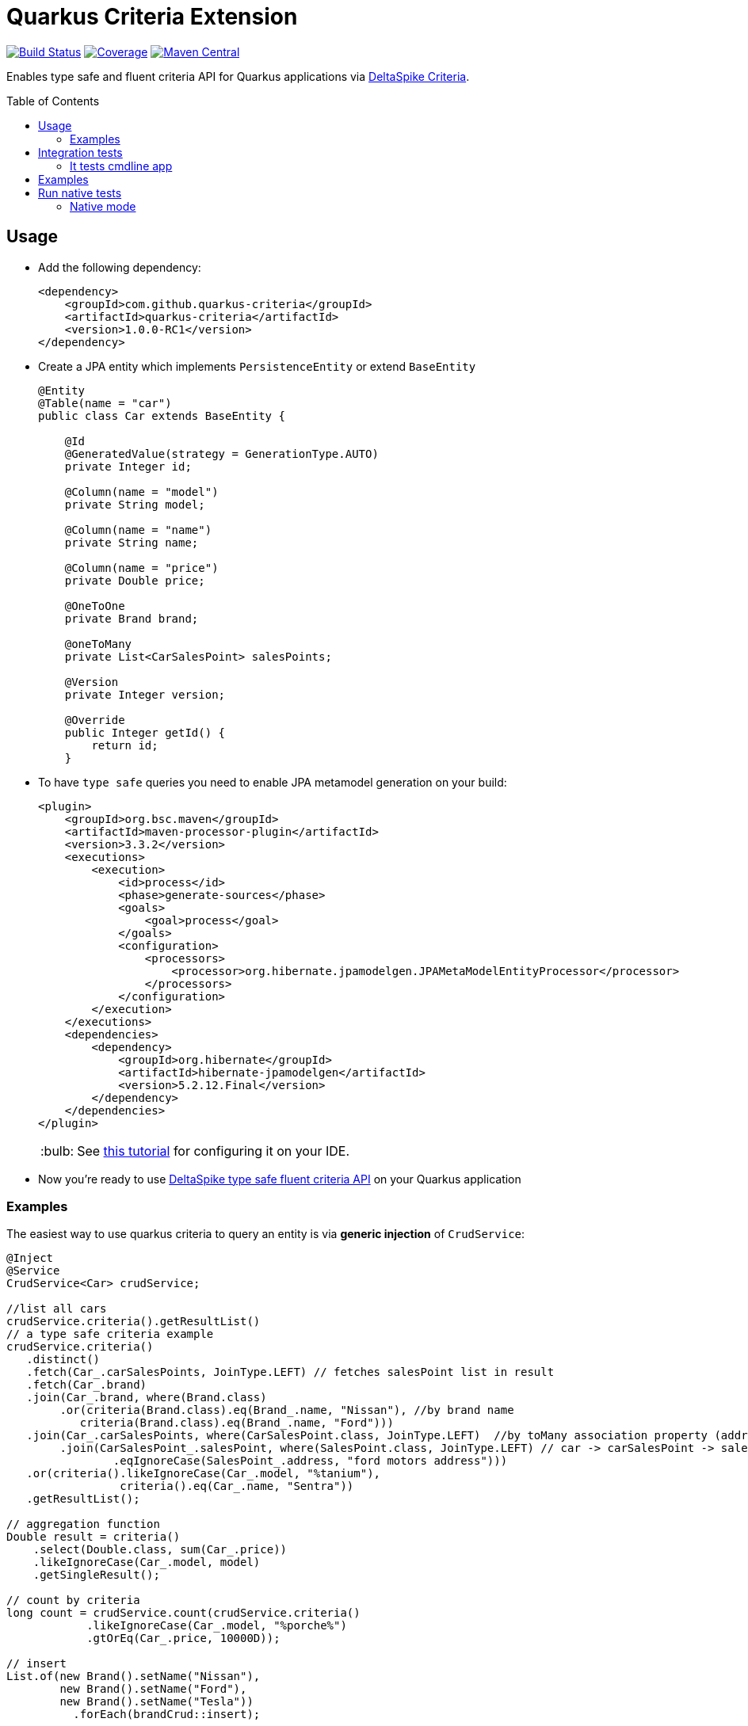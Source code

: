 = Quarkus Criteria Extension
:page-layout: base
:source-language: java
:icons: font
:linkattrs:
:sectanchors:
:sectlink:
:doctype: book
:toc: preamble
:tip-caption: :bulb:
:note-caption: :information_source:
:important-caption: :heavy_exclamation_mark:
:caution-caption: :fire:
:warning-caption: :warning:

image:https://github.com/quarkus-criteria/quarkus-criteria/workflows/Quarkus%20Criteria%20Build/badge.svg[Build Status, link=https://github.com/quarkus-criteria/quarkus-criteria/actions?query=workflow%3A%22Quarkus+Criteria+Build%22]
image:https://coveralls.io/repos/github/quarkus-criteria/quarkus-criteria/badge.svg?branch=master[Coverage, link=https://coveralls.io/github/quarkus-criteria/quarkus-criteria?branch=master]
image:https://img.shields.io/maven-central/v/com.github.quarkus.criteria/quarkus-criteria.svg?label=Maven%20Central["Maven Central",link="https://search.maven.org/search?q=g:com.github.quarkus.criteria%20AND%20a:quarkus-criteria"]

Enables type safe and fluent criteria API for Quarkus applications via https://deltaspike.apache.org/documentation/data.html#JPACriteriaAPISupport[DeltaSpike Criteria^].

 
== Usage

* Add the following dependency:
+
[source, xml]
----
<dependency>
    <groupId>com.github.quarkus-criteria</groupId>
    <artifactId>quarkus-criteria</artifactId>
    <version>1.0.0-RC1</version>
</dependency>
----

* Create a JPA entity which implements `PersistenceEntity` or extend `BaseEntity`
+
[source,java]
----
@Entity
@Table(name = "car")
public class Car extends BaseEntity {

    @Id
    @GeneratedValue(strategy = GenerationType.AUTO)
    private Integer id;

    @Column(name = "model")
    private String model;

    @Column(name = "name")
    private String name;

    @Column(name = "price")
    private Double price;

    @OneToOne
    private Brand brand;

    @oneToMany
    private List<CarSalesPoint> salesPoints;

    @Version
    private Integer version;

    @Override
    public Integer getId() {
        return id;
    }
----

* To have `type safe` queries you need to enable JPA metamodel generation on your build:
+
----
<plugin>
    <groupId>org.bsc.maven</groupId>
    <artifactId>maven-processor-plugin</artifactId>
    <version>3.3.2</version>
    <executions>
        <execution>
            <id>process</id>
            <phase>generate-sources</phase>
            <goals>
                <goal>process</goal>
            </goals>
            <configuration>
                <processors>
                    <processor>org.hibernate.jpamodelgen.JPAMetaModelEntityProcessor</processor>
                </processors>
            </configuration>
        </execution>
    </executions>
    <dependencies>
        <dependency>
            <groupId>org.hibernate</groupId>
            <artifactId>hibernate-jpamodelgen</artifactId>
            <version>5.2.12.Final</version>
        </dependency>
    </dependencies>
</plugin>
----
+
TIP: See https://docs.jboss.org/hibernate/orm/5.0/topical/html/metamodelgen/MetamodelGenerator.html#_usage_within_the_ide[this tutorial^] for configuring it on your IDE.

* Now you're ready to use https://deltaspike.apache.org/documentation/data.html#JPACriteriaAPISupport[DeltaSpike type safe fluent criteria API] on your Quarkus application


=== Examples

The easiest way to use quarkus criteria to query an entity is via *generic injection* of `CrudService`:

[source, java]
----
@Inject
@Service
CrudService<Car> crudService;

//list all cars
crudService.criteria().getResultList()
// a type safe criteria example
crudService.criteria()
   .distinct()
   .fetch(Car_.carSalesPoints, JoinType.LEFT) // fetches salesPoint list in result
   .fetch(Car_.brand)
   .join(Car_.brand, where(Brand.class)
        .or(criteria(Brand.class).eq(Brand_.name, "Nissan"), //by brand name
           criteria(Brand.class).eq(Brand_.name, "Ford")))
   .join(Car_.carSalesPoints, where(CarSalesPoint.class, JoinType.LEFT)  //by toMany association property (address)
        .join(CarSalesPoint_.salesPoint, where(SalesPoint.class, JoinType.LEFT) // car -> carSalesPoint -> salesPoint.address
                .eqIgnoreCase(SalesPoint_.address, "ford motors address")))
   .or(criteria().likeIgnoreCase(Car_.model, "%tanium"),
                 criteria().eq(Car_.name, "Sentra"))
   .getResultList();

// aggregation function
Double result = criteria()
    .select(Double.class, sum(Car_.price))
    .likeIgnoreCase(Car_.model, model)
    .getSingleResult();

// count by criteria
long count = crudService.count(crudService.criteria()
            .likeIgnoreCase(Car_.model, "%porche%")
            .gtOrEq(Car_.price, 10000D));

// insert
List.of(new Brand().setName("Nissan"),
        new Brand().setName("Ford"),
        new Brand().setName("Tesla"))
          .forEach(brandCrud::insert);

// delete in batches
int deleted = crudService.removeBatch(crudService.criteria().getResultList(), 5);
assertThat(deleted).isEqualTo(10);
assertThat(crudService.count()).isEqualTo(0L);

----

You can also inherit from CrudService, this way you can invoke `where`, `criteria()` and other methods directly from superclass instead of calling them via crudService instance:

[source, java]
----
@Transactional(Transactional.TxType.SUPPORTS)
public class CarService extends CrudService<Car> implements Serializable {

 public List<CarWithNameAndPrice> getCarsAndMapToDTO() {
        List<CarWithNameAndPrice> carsDTO = criteria()
                .select(CarWithNameAndPrice.class, attribute(Car_.name), attribute(Car_.price)) <1>
                .join(Car_.brand, where(Brand.class)
                        .or(criteria(Brand.class)
                                        .eq(Brand_.name, "Nissan"),
                                criteria(Brand.class).eq(Brand_.name, "Tesla")))
                .join(Car_.salesPoints, where(SalesPoint.class)
                        .likeIgnoreCase(SalesPoint_.name, "%Tesla%")).getResultList();
        return carsDTO;

}
----
<1> Select fields and target DTO to map results

TIP: More examples in https://github.com/quarkus-criteria/quarkus-criteria/blob/master/it-tests/src/test/java/com/github/quarkus/criteria/CrudServiceIt.java#L31[integration tests^] or in https://github.com/quarkus-criteria/quarkus-criteria/blob/master/it-tests/src/main/java/com/github/quarkus/criteria/QuarkusCriteriaApp.java#L37[sample app^].


==== BaseCriteriaSupport

If you don't want CRUD support you can inherit directly from `BaseCriteriaSupport`:


[source, java]
----
@ApplicationScoped
public class CarCriteria extends BaseCriteriaSupport<Car> {
    /**
     * getEntityManager().createQuery("SELECT SUM(c.price) FROM Car c WHERE upper(c.model) like :model", Double.class)
     *                 .setParameter("model", model).getSingleResult();
     */
    public Double getTotalPriceByModel(String model) {
        return criteria()
                  .select(Double.class, sum(Car_.price))
                .likeIgnoreCase(Car_.model, model)
                .getSingleResult();
    }
}
----

==== Criteria by example

You can query by example using `exampleBuilder`:


[source, java]
----
 Car carExample = new Car().model("Ferrari");
 List<Car> cars = carService
      .exampleBuilder.of(carExample)
      .usingAttributes(Car_.model).build() <1>
      .getResultList();

----
<1> select which attributes to consider from example entity, if no attribute is provided then non null properties from example entity  will be considered.


A bit more complex example:

[source, java]
----
SalesPoint salesPoint = carService.criteria(SalesPoint.class)
                .like(SalesPoint_.name, "Nissan%")
                .getSingleResult();
CarSalesPoint carSalesPoint = new CarSalesPoint(new Car(), salesPoint);
List<CarSalesPoint> resultList = carSalesPointCrud
        .exampleBuilder.of(carSalesPoint)
        .usingCriteria(carSalesPointCrud.criteria()
                .distinct()
                .orderAsc(CarSalesPoint_.carSalesPointId))
        .usingAttributesAndFetch(CarSalesPoint_.salesPoint).build()
        .getResultList();

assertThat(resultList)
        .isNotNull()
        .hasSize(1);
Car carFound = resultList.get(0).getCar();
assertThat(carFound)
        .extracting("id", "name")
        .contains(2, "Sentra");
List<CarSalesPoint> carSalesPointFound = carFound.getCarSalesPoints();
assertThat(carSalesPointFound).hasSize(1);
assertThat(carSalesPointFound.get(0).getSalesPoint())
        .extracting("name")
        .contains("Nissan Sales");
----
TIP: More examples https://github.com/quarkus-criteria/quarkus-criteria/blob/master/it-tests/src/test/java/com/github/quarkus/criteria/CriteriaByExampleIt.java#L27[can be found here].


== Integration tests

Integration tests are located in `it-tests` modules, to run them just run maven command:

`mvn test`

=== It tests cmdline app

It tests module has a sample cmdline app, to run it use:

`mvn package && java -jar target/quarkus-criteria-it-runner.jar`

Or run via quarkus:dev:

`mvn compile quarkus:dev`


== Examples

Sample applications are located in `examples` module

== Run native tests

`mvn verify -Pnative`


=== Native mode

To run o quarkus native use:

`mvn clean package -Pnative && ./target/quarkus-criteria-it-runner`
